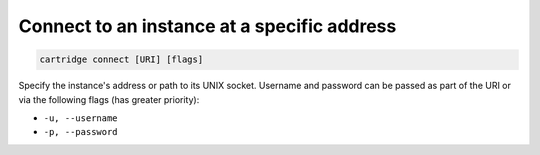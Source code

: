 Connect to an instance at a specific address
============================================

.. code-block:: bash

    cartridge connect [URI] [flags]

Specify the instance's address or path to its UNIX socket.
Username and password can be passed as part of the URI
or via the following flags (has greater priority):

* ``-u, --username``
* ``-p, --password``

